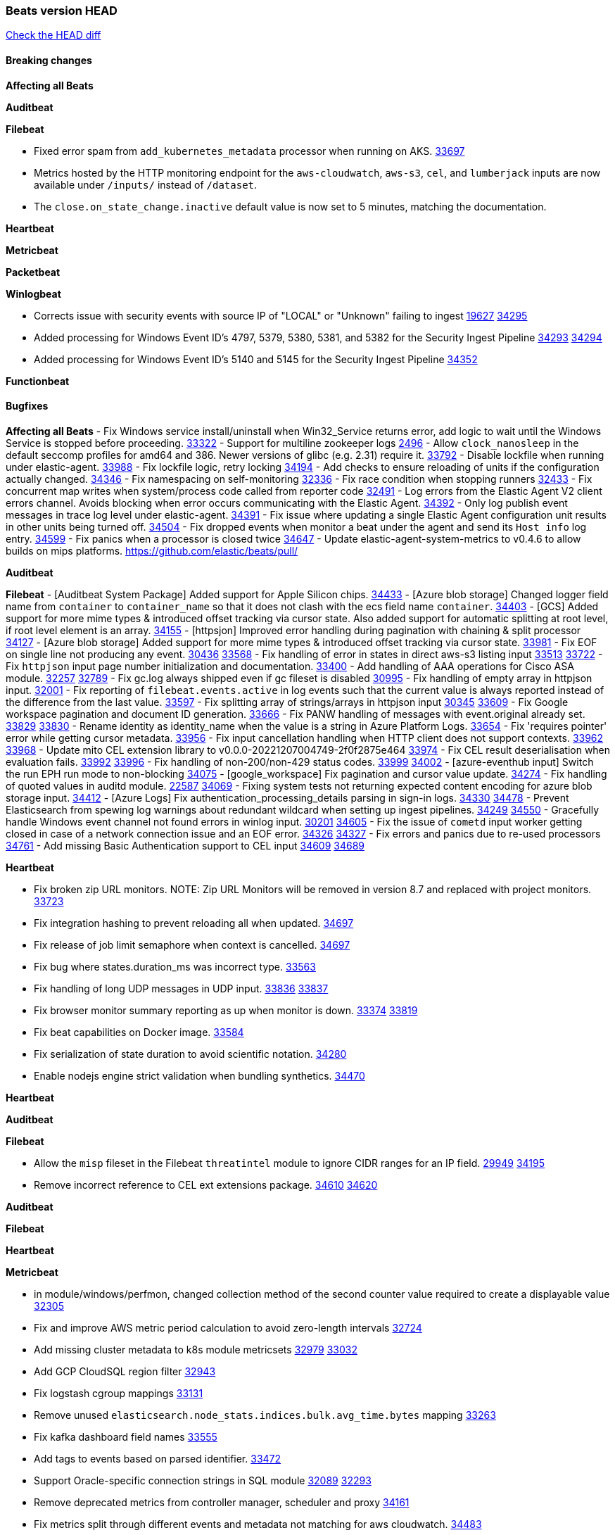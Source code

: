 // Use these for links to issue and pulls. Note issues and pulls redirect one to
// each other on Github, so don't worry too much on using the right prefix.
:issue: https://github.com/elastic/beats/issues/
:pull: https://github.com/elastic/beats/pull/

=== Beats version HEAD
https://github.com/elastic/beats/compare/v8.2.0\...main[Check the HEAD diff]

==== Breaking changes

*Affecting all Beats*


*Auditbeat*


*Filebeat*

- Fixed error spam from `add_kubernetes_metadata` processor when running on AKS. {pull}33697[33697]
- Metrics hosted by the HTTP monitoring endpoint for the `aws-cloudwatch`, `aws-s3`, `cel`, and `lumberjack` inputs are now available under `/inputs/` instead of `/dataset`.
- The `close.on_state_change.inactive` default value is now set to 5 minutes, matching the documentation.

*Heartbeat*


*Metricbeat*


*Packetbeat*


*Winlogbeat*

- Corrects issue with security events with source IP of "LOCAL" or "Unknown" failing to ingest {issue}19627[19627] {pull}34295[34295]
- Added processing for Windows Event ID's 4797, 5379, 5380, 5381, and 5382 for the Security Ingest Pipeline {issue}34293[34293] {pull}34294[34294]
- Added processing for Windows Event ID's 5140 and 5145 for the Security Ingest Pipeline {pull}34352[34352]

*Functionbeat*


==== Bugfixes

*Affecting all Beats*
- Fix Windows service install/uninstall when Win32_Service returns error, add logic to wait until the Windows Service is stopped before proceeding. {pull}33322[33322]
- Support for multiline zookeeper logs {issue}2496[2496]
- Allow `clock_nanosleep` in the default seccomp profiles for amd64 and 386. Newer versions of glibc (e.g. 2.31) require it. {issue}33792[33792]
- Disable lockfile when running under elastic-agent. {pull}33988[33988]
- Fix lockfile logic, retry locking {pull}34194[34194]
- Add checks to ensure reloading of units if the configuration actually changed. {pull}34346[34346]
- Fix namespacing on self-monitoring {pull}32336[32336]
- Fix race condition when stopping runners {pull}32433[32433]
- Fix concurrent map writes when system/process code called from reporter code {pull}32491[32491]
- Log errors from the Elastic Agent V2 client errors channel. Avoids blocking when error occurs communicating with the Elastic Agent. {pull}34392[34392]
- Only log publish event messages in trace log level under elastic-agent. {pull}34391[34391]
- Fix issue where updating a single Elastic Agent configuration unit results in other units being turned off. {pull}34504[34504]
- Fix dropped events when monitor a beat under the agent and send its `Host info` log entry. {pull}34599[34599]
- Fix panics when a processor is closed twice {pull}34647[34647]
- Update elastic-agent-system-metrics to v0.4.6 to allow builds on mips platforms. {pull}[]

*Auditbeat*


*Filebeat*
- [Auditbeat System Package] Added support for Apple Silicon chips. {pull}34433[34433]
- [Azure blob storage] Changed logger field name from `container` to `container_name` so that it does not clash
   with the ecs field name `container`. {pull}34403[34403]
- [GCS] Added support for more mime types & introduced offset tracking via cursor state. Also added support for
   automatic splitting at root level, if root level element is an array. {pull}34155[34155]
- [httpsjon] Improved error handling during pagination with chaining & split processor {pull}34127[34127]
- [Azure blob storage] Added support for more mime types & introduced offset tracking via cursor state. {pull}33981[33981]
- Fix EOF on single line not producing any event. {issue}30436[30436] {pull}33568[33568]
- Fix handling of error in states in direct aws-s3 listing input {issue}33513[33513] {pull}33722[33722]
- Fix `httpjson` input page number initialization and documentation. {pull}33400[33400]
- Add handling of AAA operations for Cisco ASA module. {issue}32257[32257] {pull}32789[32789]
- Fix gc.log always shipped even if gc fileset is disabled {issue}30995[30995]
- Fix handling of empty array in httpjson input. {pull}32001[32001]
- Fix reporting of `filebeat.events.active` in log events such that the current value is always reported instead of the difference from the last value. {pull}33597[33597]
- Fix splitting array of strings/arrays in httpjson input {issue}30345[30345] {pull}33609[33609]
- Fix Google workspace pagination and document ID generation. {pull}33666[33666]
- Fix PANW handling of messages with event.original already set. {issue}33829[33829] {pull}33830[33830]
- Rename identity as identity_name when the value is a string in Azure Platform Logs. {pull}33654[33654]
- Fix 'requires pointer' error while getting cursor metadata. {pull}33956[33956]
- Fix input cancellation handling when HTTP client does not support contexts. {issue}33962[33962] {pull}33968[33968]
- Update mito CEL extension library to v0.0.0-20221207004749-2f0f2875e464 {pull}33974[33974]
- Fix CEL result deserialisation when evaluation fails. {issue}33992[33992] {pull}33996[33996]
- Fix handling of non-200/non-429 status codes. {issue}33999[33999] {pull}34002[34002]
- [azure-eventhub input] Switch the run EPH run mode to non-blocking {pull}34075[34075]
- [google_workspace] Fix pagination and cursor value update. {pull}34274[34274]
- Fix handling of quoted values in auditd module. {issue}22587[22587] {pull}34069[34069]
- Fixing system tests not returning expected content encoding for azure blob storage input. {pull}34412[34412]
- [Azure Logs] Fix authentication_processing_details parsing in sign-in logs. {issue}34330[34330] {pull}34478[34478]
- Prevent Elasticsearch from spewing log warnings about redundant wildcard when setting up ingest pipelines. {issue}34249[34249] {pull}34550[34550]
- Gracefully handle Windows event channel not found errors in winlog input. {issue}30201[30201] {pull}34605[34605]
- Fix the issue of `cometd` input worker getting closed in case of a network connection issue and an EOF error. {issue}34326[34326] {pull}34327[34327]
- Fix errors and panics due to re-used processors {pull}34761[34761]
- Add missing Basic Authentication support to CEL input {issue}34609[34609] {pull}34689[34689]

*Heartbeat*

- Fix broken zip URL monitors. NOTE: Zip URL Monitors will be removed in version 8.7 and replaced with project monitors. {pull}33723[33723]
- Fix integration hashing to prevent reloading all when updated. {pull}34697[34697]
- Fix release of job limit semaphore when context is cancelled. {pull}34697[34697]
- Fix bug where states.duration_ms was incorrect type. {pull}33563[33563]
- Fix handling of long UDP messages in UDP input. {issue}33836[33836] {pull}33837[33837]
- Fix browser monitor summary reporting as up when monitor is down. {issue}33374[33374] {pull}33819[33819]
- Fix beat capabilities on Docker image. {pull}33584[33584]
- Fix serialization of state duration to avoid scientific notation. {pull}34280[34280]
- Enable nodejs engine strict validation when bundling synthetics. {pull}34470[34470]


*Heartbeat*


*Auditbeat*


*Filebeat*

- Allow the `misp` fileset in the Filebeat `threatintel` module to ignore CIDR ranges for an IP field. {issue}29949[29949] {pull}34195[34195]
- Remove incorrect reference to CEL ext extensions package. {issue}34610[34610] {pull}34620[34620]

*Auditbeat*


*Filebeat*


*Heartbeat*


*Metricbeat*

- in module/windows/perfmon, changed collection method of the second counter value required to create a displayable value {pull}32305[32305]
- Fix and improve AWS metric period calculation to avoid zero-length intervals {pull}32724[32724]
- Add missing cluster metadata to k8s module metricsets {pull}32979[32979] {pull}33032[33032]
- Add GCP CloudSQL region filter {pull}32943[32943]
- Fix logstash cgroup mappings {pull}33131[33131]
- Remove unused `elasticsearch.node_stats.indices.bulk.avg_time.bytes` mapping {pull}33263[33263]
- Fix kafka dashboard field names {pull}33555[33555]
- Add tags to events based on parsed identifier. {pull}33472[33472]
- Support Oracle-specific connection strings in SQL module {issue}32089[32089] {pull}32293[32293]
- Remove deprecated metrics from controller manager, scheduler and proxy {pull}34161[34161]
- Fix metrics split through different events and metadata not matching for aws cloudwatch. {pull}34483[34483]
- Fix metadata enricher with correct container ids for pods with multiple containers in container metricset. Align `kubernetes.container.id` and `container.id` fields for state_container metricset. {pull}34516[34516]


*Osquerybeat*


*Packetbeat*

- Fixed a race condition in Packetbeat that could cause crashes or instability {pull}34514[34514]


*Winlogbeat*

- Fix handling of event data with keys containing dots. {issue}34345[34345] {pull}34549[34549]
- Gracefully handle channel not found errors. {issue}30201[30201] {pull}34605[34605]
- Clarify query term limits warning and remove link to missing Microsoft doc page. {pull}34715[34715]

*Functionbeat*

- Fix Kinesis events timestamp to use timestamp of the event record instead of when the record was processed {pull}33593[33593]


*Elastic Logging Plugin*


==== Added

*Affecting all Beats*

- Added append Processor which will append concrete values or values from a field to target. {issue}29934[29934] {pull}33364[33364]


*Auditbeat*


*Filebeat*

- add documentation for decode_xml_wineventlog processor field mappings.  {pull}32456[32456]
- httpjson input: Add request tracing logger. {issue}32402[32402] {pull}32412[32412]
- Add cloudflare R2 to provider list in AWS S3 input. {pull}32620[32620]
- Add support for single string containing multiple relation-types in getRFC5988Link. {pull}32811[32811]
- Fix handling of invalid UserIP and LocalIP values. {pull}32896[32896]
- Allow http_endpoint instances to share ports. {issue}32578[32578] {pull}33377[33377]
- Improve httpjson documentation for split processor. {pull}33473[33473]
- Added separation of transform context object inside httpjson. Introduced new clause `.parent_last_response.*` {pull}33499[33499]
- Cloud Foundry input uses server-side filtering when retrieving logs. {pull}33456[33456]
- Add `parse_aws_vpc_flow_log` processor. {pull}33656[33656]
- Update `aws.vpcflow` dataset in AWS module have a configurable log `format` and to produce ECS 8.x fields. {pull}33699[33699]
- Modified `aws-s3` input to reduce mutex contention when multiple SQS message are being processed concurrently. {pull}33658[33658]
- Disable "event normalization" processing for the aws-s3 input to reduce allocations. {pull}33673[33673]
- Add Common Expression Language input. {pull}31233[31233]
- Add support for http+unix and http+npipe schemes in httpjson input. {issue}33571[33571] {pull}33610[33610]
- Add support for http+unix and http+npipe schemes in cel input. {issue}33571[33571] {pull}33712[33712]
- Add `decode_duration`, `move_fields` processors. {pull}31301[31301]
- Add backup to bucket and delete functionality for the `aws-s3` input. {issue}30696[30696] {pull}33559[33559]
- Add metrics for UDP packet processing. {pull}33870[33870]
- Convert UDP input to v2 input. {pull}33930[33930]
- Improve collection of risk information from Okta debug data. {issue}33677[33677] {pull}34030[34030]
- Adding filename details from zip to response for httpjson {issue}33952[33952] {pull}34044[34044]
- Allow user configuration of keep-alive behaviour for HTTPJSON and CEL inputs. {issue}33951[33951] {pull}34014[34014]
- Add support for polling system UDP stats for UDP input metrics. {pull}34070[34070]
- Add support for recognizing the log level in Elasticsearch JVM logs {pull}34159[34159]
- Add new Entity Analytics input with Azure Active Directory support. {pull}34305[34305]
- Added metric `sqs_lag_time` for aws-s3 input. {pull}34306[34306]
- Add metrics for TCP packet processing. {pull}34333[34333]
- Add metrics for unix socket packet processing. {pull}34335[34335]
- Add beta `take over` mode for `filestream` for simple migration from `log` inputs {pull}34292[34292]
- Add pagination support for Salesforce module. {issue}34057[34057] {pull}34065[34065]
- Allow users to redact sensitive data from CEL input debug logs. {pull}34302[34302]
- Added support for HTTP destination override to Google Cloud Storage input. {pull}34413[34413]
- Add support for new Rabbitmq timestamp format for logs {pull}34211[34211]
- Allow user configuration of timezone offset in Cisco ASA and FTD modules. {pull}34436[34436]
- Allow user configuration of timezone offset in Checkpoint module. {pull}34472[34472]
- Fill okta.request.ip_chain.* as a flattened object in Okta module. {pull}34621[34621]
- Fixed GCS log format issues. {pull}34659[34659]
- Add nginx.ingress_controller.upstream.ip to related.ip {issue}34645[34645] {pull}34672[34672]
- Include NAT and firewall IPs in `related.ip` in Fortinet Firewall module. {issue}34640[34640] {pull}34673[34673]
- Add Basic Authentication support on constructed requests to CEL input {issue}34609[34609] {pull}34689[34689]
- Add string manipulation extensions to CEL input {issue}34610[34610] {pull}34689[34689]

*Auditbeat*


*Filebeat*


*Heartbeat*
- Users can now configure max scheduler job limits per monitor type via env var. {pull}34307[34307]

- Remove host and port matching restrictions on hint-generated monitors. {pull}34376[34376]

*Metricbeat*

- Add Data Granularity option to AWS module to allow for for fewer API calls of longer periods and keep small intervals. {issue}33133[33133] {pull}33166[33166]
- Update README file on how to run Metricbeat on Kubernetes. {pull}33308[33308]
- Add per-thread metrics to system_summary {pull}33614[33614]
- Add GCP CloudSQL metadata {pull}33066[33066]
- Remove GCP Compute metadata cache {pull}33655[33655]
- Add support for multiple regions in GCP {pull}32964[32964]
- Add GCP Redis regions support {pull}33728[33728]
- Add namespace metadata to all namespaced kubernetes resources. {pull}33763[33763]
- Changed cloudwatch module to call ListMetrics API only once per region, instead of per AWS namespace {pull}34055[34055]
- Add beta ingest_pipeline metricset to Elasticsearch module for ingest pipeline monitoring {pull}34012[34012]
- Handle duplicated TYPE line for prometheus metrics {issue}18813[18813] {pull}33865[33865]

*Packetbeat*

- Add option to allow sniffer to change device when default route changes. {issue}31905[31905] {pull}32681[32681]
- Add option to allow sniffing multiple interface devices. {issue}31905[31905] {pull}32933[32933]
- Bump Windows Npcap version to v1.71. {issue}33164[33164] {pull}33172[33172]
- Add fragmented IPv4 packet reassembly. {issue}33012[33012] {pull}33296[33296]
- Reduce logging level for ENOENT to WARN when mapping sockets to processes. {issue}33793[33793] {pull}33854[33854]
- Add metrics for TCP and UDP packet processing. {pull}33833[33833] {pull}34353[34353]
- Allow user to prevent Npcap library installation on Windows. {issue}34420[34420] {pull}34428[34428]

*Packetbeat*


*Functionbeat*


*Winlogbeat*

- Add metrics for log event processing. {pull}33922[33922]

*Elastic Log Driver*


==== Deprecated

*Affecting all Beats*


*Filebeat*


*Heartbeat*


*Metricbeat*


*Packetbeat*

*Winlogbeat*


*Functionbeat*

==== Known Issue






